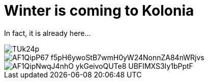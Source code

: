 = Winter is coming to Kolonia
:published_at: 2015-11-24
:hp-tags: Kölle, Colonia, Winter

In fact, it is already here...

image::https://www.flickr.com/photos/58364308@N05/shares/TUk24p[]

image::https://photos.google.com/photo/AF1QipP67-f5pH6ywoStB7wmH0yW24NonnZA84nWRjvs[]

image::https://photos.google.com/photo/AF1QipNwqJ4nhO-ykGeivoQUTe8-UBFIMXS3Iy1bPptF[]

